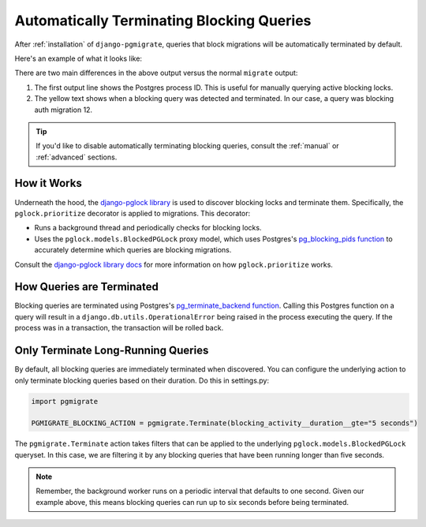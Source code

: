 .. _automatic:

Automatically Terminating Blocking Queries
==========================================

After :ref:`installation` of ``django-pgmigrate``, queries that
block migrations will be automatically terminated by default.

Here's an example of what it looks like:

.. image:: static/terminate_blocking.png

There are two main differences in the above output versus the normal
``migrate`` output:

1. The first output line shows the Postgres process ID. This is useful for
   manually querying active blocking locks.
2. The yellow text shows when a blocking query was detected and terminated.
   In our case, a query was blocking auth migration 12.

.. tip::

   If you'd like to disable automatically terminating blocking queries, consult
   the :ref:`manual` or :ref:`advanced` sections.

How it Works
------------

Underneath the hood, the `django-pglock library <https://django-pglock.readthedocs.io>`__
is used to discover blocking locks and terminate them. Specifically, the
``pglock.prioritize`` decorator is applied to migrations. This decorator:

* Runs a background thread and periodically checks for blocking locks.
* Uses the ``pglock.models.BlockedPGLock`` proxy model, which uses
  Postgres's `pg_blocking_pids function <https://www.postgresql.org/docs/current/functions-info.html>`__ to accurately determine
  which queries are blocking migrations.

Consult the `django-pglock library docs <https://django-pglock.readthedocs.io>`__
for more information on how ``pglock.prioritize`` works.

How Queries are Terminated
--------------------------

Blocking queries are terminated using Postgres's `pg_terminate_backend function <https://www.postgresql.org/docs/9.3/functions-admin.html>`__.
Calling this Postgres function on a query will
result in a ``django.db.utils.OperationalError`` being raised in the
process executing the query. If the process was in a transaction, the
transaction will be rolled back.

Only Terminate Long-Running Queries
-----------------------------------

By default, all blocking queries are immediately terminated when discovered.
You can configure the underlying action to only terminate blocking queries based on their duration.
Do this in settings.py:

.. code-block:: python

   import pgmigrate

   PGMIGRATE_BLOCKING_ACTION = pgmigrate.Terminate(blocking_activity__duration__gte="5 seconds")

The ``pgmigrate.Terminate`` action takes filters that can be applied to the underlying
``pglock.models.BlockedPGLock`` queryset. In this case, we are filtering it by any blocking queries
that have been running longer than five seconds.

.. note::

   Remember, the background worker runs on a periodic interval that defaults to one second. Given
   our example above, this means blocking queries can run up to six seconds before being
   terminated.
